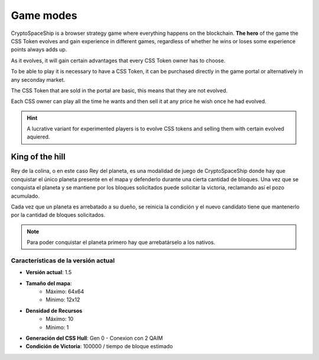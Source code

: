 ##########
Game modes
##########

CryptoSpaceShip is a browser strategy game where everything happens on the blockchain. **The hero** of the game the CSS Token  evolves and gain experience in different games, regardless of whether he wins or loses some experience points always adds up.

As it evolves, it will gain certain advantages that every CSS Token owner has to choose.

To be able to play it is necessary to have a CSS Token, it can be purchased directly in the game portal or alternatively in any seconday market.

The CSS Token that are sold in the portal are basic, this means that they are not evolved.

Each CSS owner can play all the time he wants and then sell it at any price he wish once he had evolved.

.. hint::
    A lucrative variant for experimented players is to evolve CSS tokens and selling them with certain evolved aquiered.

****************
King of the hill
****************

Rey de la colina, o en este caso Rey del planeta, es una modalidad de juego de CryptoSpaceShip donde hay que conquistar el único planeta presente en el mapa y defenderlo durante una cierta cantidad de bloques.
Una vez que se conquista el planeta y se mantiene por los bloques solicitados puede solicitar la victoria, reclamando así el pozo acumulado.

Cada vez que un planeta es arrebatado a su dueño, se reinicia la condición y el nuevo candidato tiene que mantenerlo por la cantidad de bloques solicitados.

.. note::
    Para poder conquistar el planeta primero hay que arrebatárselo a los nativos.



Características de la versión actual
====================================

- **Versión actual**: 1.5

- **Tamaño del mapa**: 
    - Máximo: 64x64
    - Mínimo: 12x12

- **Densidad de Recursos**
    - Máximo: 10
    - Mínimo: 1

- **Generación del CSS Hull**: Gen 0 - Conexion con 2 QAIM

- **Condición de Victoria**: 100000 / tiempo de bloque estimado
